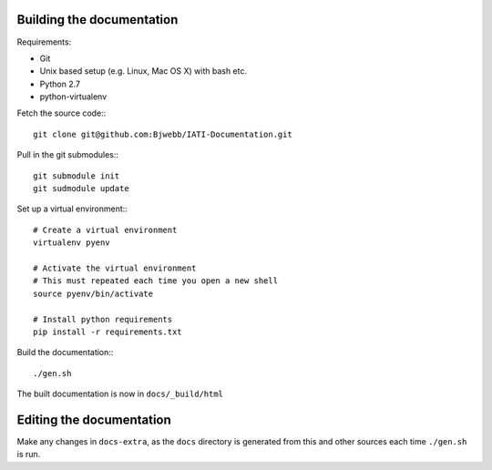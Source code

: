 
Building the documentation
==========================

Requirements:

* Git
* Unix based setup (e.g. Linux, Mac OS X) with bash etc.
* Python 2.7
* python-virtualenv

Fetch the source code:::

    git clone git@github.com:Bjwebb/IATI-Documentation.git

Pull in the git submodules:::
    
    git submodule init
    git sudmodule update

Set up a virtual environment:::

    # Create a virtual environment
    virtualenv pyenv

    # Activate the virtual environment
    # This must repeated each time you open a new shell
    source pyenv/bin/activate

    # Install python requirements
    pip install -r requirements.txt
    
Build the documentation:::

    ./gen.sh

The built documentation is now in ``docs/_build/html`` 


Editing the documentation
=========================

Make any changes in ``docs-extra``, as the ``docs`` directory is generated from
this and other sources each time ``./gen.sh`` is run. 
